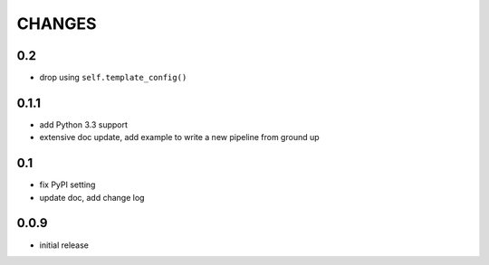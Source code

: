 =======
CHANGES
=======

---
0.2
---

- drop using ``self.template_config()``

-----
0.1.1
-----

- add Python 3.3 support
- extensive doc update,
  add example to write a new pipeline from ground up

---
0.1
---

- fix PyPI setting
- update doc, add change log

-----
0.0.9
-----

- initial release
